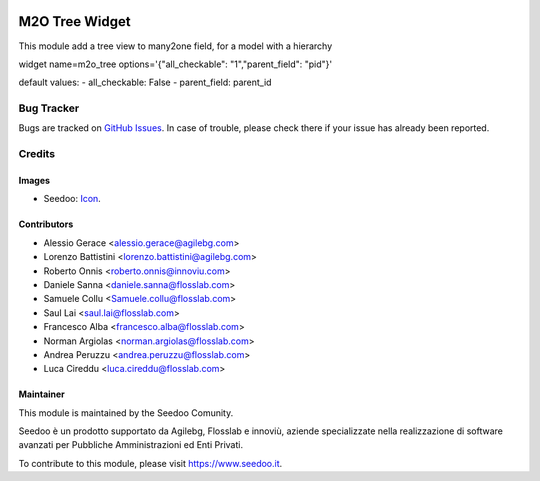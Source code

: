 .. image:: https://img.shields.io/badge/licence-AGPL--3-blue.svg
   :target: http://www.gnu.org/licenses/agpl-3.0-standalone.html
   :alt: License: AGPL-3

=================
M2O Tree Widget
=================

This module add a tree view to many2one field, for a model with a hierarchy

widget name=m2o_tree
options='{"all_checkable": "1","parent_field": "pid"}'

default values:
- all_checkable: False
- parent_field: parent_id



Bug Tracker
===========

Bugs are tracked on `GitHub Issues
<https://github.com/seedoo/seedoo/issues>`_. In case of trouble, please
check there if your issue has already been reported.


Credits
=======

Images
------

* Seedoo: `Icon <https://github.com/seedoo/seedoo/blob/master/src/seedoo_theme/static/src/img/logo.png>`_.

Contributors
------------

* Alessio Gerace <alessio.gerace@agilebg.com>
* Lorenzo Battistini <lorenzo.battistini@agilebg.com>
* Roberto Onnis <roberto.onnis@innoviu.com>
* Daniele Sanna <daniele.sanna@flosslab.com>
* Samuele Collu <Samuele.collu@flosslab.com>
* Saul Lai <saul.lai@flosslab.com>
* Francesco Alba <francesco.alba@flosslab.com>
* Norman Argiolas <norman.argiolas@flosslab.com>
* Andrea Peruzzu <andrea.peruzzu@flosslab.com>
* Luca Cireddu <luca.cireddu@flosslab.com>



Maintainer
----------

.. image:: https://v.fastcdn.co/t/f2b4e33e/5067717d/1467651602-1535315-311x68x319x68x4x0-Seedoologo0201.png
   :alt: Seedoo
   :target: https://www.seedoo.it

This module is maintained by the Seedoo Comunity.

Seedoo è un prodotto supportato da Agilebg, Flosslab e innoviù, aziende specializzate nella realizzazione di software avanzati per Pubbliche Amministrazioni ed Enti Privati.

To contribute to this module, please visit https://www.seedoo.it.
